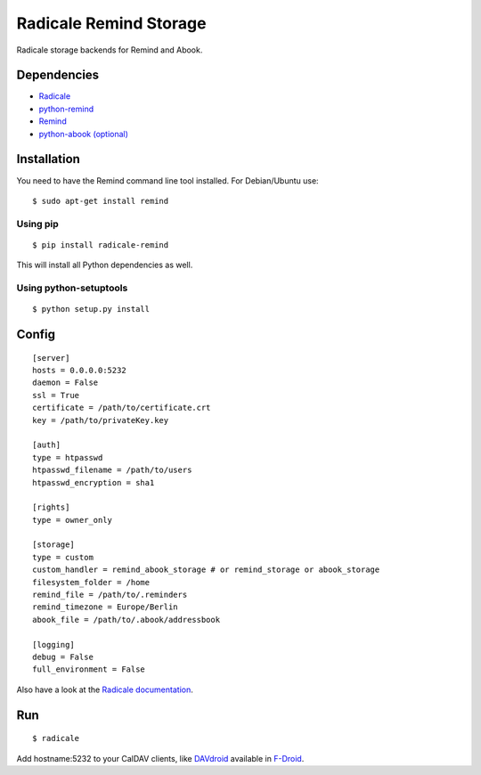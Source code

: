 Radicale Remind Storage
=======================

Radicale storage backends for Remind and Abook.

Dependencies
------------

* `Radicale <http://www.radicale.org>`_
* `python-remind <https://github.com/jspricke/python-remind>`_
* `Remind <http://www.roaringpenguin.com/products/remind>`_
* `python-abook (optional) <https://github.com/jspricke/python-abook>`_

Installation
------------

You need to have the Remind command line tool installed.
For Debian/Ubuntu use::

  $ sudo apt-get install remind

Using pip
~~~~~~~~~

::

  $ pip install radicale-remind

This will install all Python dependencies as well.

Using python-setuptools
~~~~~~~~~~~~~~~~~~~~~~~

::

  $ python setup.py install


Config
------

::

  [server]
  hosts = 0.0.0.0:5232
  daemon = False
  ssl = True
  certificate = /path/to/certificate.crt
  key = /path/to/privateKey.key
  
  [auth]
  type = htpasswd
  htpasswd_filename = /path/to/users
  htpasswd_encryption = sha1
  
  [rights]
  type = owner_only
  
  [storage]
  type = custom
  custom_handler = remind_abook_storage # or remind_storage or abook_storage
  filesystem_folder = /home
  remind_file = /path/to/.reminders
  remind_timezone = Europe/Berlin
  abook_file = /path/to/.abook/addressbook
  
  [logging]
  debug = False
  full_environment = False

Also have a look at the `Radicale documentation <http://radicale.org/user_documentation/>`_.

Run
---

::

  $ radicale

Add hostname:5232 to your CalDAV clients, like `DAVdroid <https://davdroid.bitfire.at/what-is-davdroid>`_ available in `F-Droid <https://f-droid.org/>`_.
